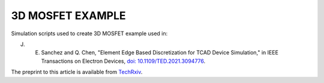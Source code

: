 
#################
3D MOSFET EXAMPLE
#################

Simulation scripts used to create 3D MOSFET example used in:

J. E. Sanchez and Q. Chen, "Element Edge Based Discretization for TCAD Device Simulation," in IEEE Transactions on Electron Devices, `doi: 10.1109/TED.2021.3094776 <https://doi.org/10.1109/TED.2021.3094776>`_.

The preprint to this article is available from `TechRxiv <https://doi.org/10.36227/techrxiv.14129081.v3>`_.


